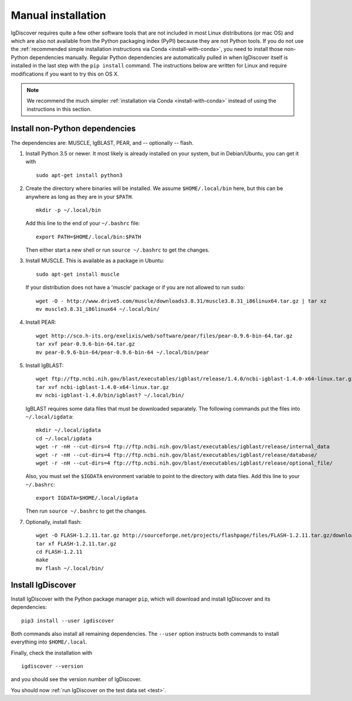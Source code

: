 .. _manual-installation:

Manual installation
===================

IgDiscover requires quite a few other software tools that are not included in most Linux
distributions (or mac OS) and which are also not available from the Python packaging
index (PyPI) because they are not Python tools. If you do not use the :ref:`recommended simple
installation instructions via Conda <install-with-conda>`, you need to install those non-Python
dependencies manually. Regular Python dependencies are automatically pulled in when IgDiscover
itself is installed in the last step with the ``pip install`` command. The instructions below are
written for Linux and require modifications if you want to try this on OS X.

.. note::
    We recommend the much simpler :ref:`installation via Conda <install-with-conda>`
    instead of using the instructions in this section.


Install non-Python dependencies
~~~~~~~~~~~~~~~~~~~~~~~~~~~~~~~

The dependencies are: MUSCLE, IgBLAST, PEAR, and -- optionally -- flash.

1. Install Python 3.5 or newer. It most likely is already installed on your system, but
   in Debian/Ubuntu, you can get it with ::

	sudo apt-get install python3

2. Create the directory where binaries will be installed. We assume
   ``$HOME/.local/bin`` here, but this can be anywhere as long as they are in
   your ``$PATH``. ::

	mkdir -p ~/.local/bin

   Add this line to the end of your ``~/.bashrc`` file::

	export PATH=$HOME/.local/bin:$PATH

   Then either start a new shell or run ``source ~/.bashrc`` to get the changes.

3. Install MUSCLE. This is available as a package in Ubuntu::

	sudo apt-get install muscle

   If your distribution does not have a 'muscle' package or if you are not allowed
   to run ``sudo``::

	wget -O - http://www.drive5.com/muscle/downloads3.8.31/muscle3.8.31_i86linux64.tar.gz | tar xz
	mv muscle3.8.31_i86linux64 ~/.local/bin/

4. Install PEAR::

	wget http://sco.h-its.org/exelixis/web/software/pear/files/pear-0.9.6-bin-64.tar.gz
	tar xvf pear-0.9.6-bin-64.tar.gz
	mv pear-0.9.6-bin-64/pear-0.9.6-bin-64 ~/.local/bin/pear

5. Install IgBLAST::

	wget ftp://ftp.ncbi.nih.gov/blast/executables/igblast/release/1.4.0/ncbi-igblast-1.4.0-x64-linux.tar.gz
	tar xvf ncbi-igblast-1.4.0-x64-linux.tar.gz
	mv ncbi-igblast-1.4.0/bin/igblast? ~/.local/bin/

   IgBLAST requires some data files that must be downloaded separately. The
   following commands put the files into ``~/.local/igdata``::

	mkdir ~/.local/igdata
	cd ~/.local/igdata
	wget -r -nH --cut-dirs=4 ftp://ftp.ncbi.nih.gov/blast/executables/igblast/release/internal_data
	wget -r -nH --cut-dirs=4 ftp://ftp.ncbi.nih.gov/blast/executables/igblast/release/database/
	wget -r -nH --cut-dirs=4 ftp://ftp.ncbi.nih.gov/blast/executables/igblast/release/optional_file/

   Also, you must set the ``$IGDATA`` environment variable to point to the
   directory with data files. Add this line to your ``~/.bashrc``::

	export IGDATA=$HOME/.local/igdata

   Then run ``source ~/.bashrc`` to get the changes.

7. Optionally, install flash::

	wget -O FLASH-1.2.11.tar.gz http://sourceforge.net/projects/flashpage/files/FLASH-1.2.11.tar.gz/download
	tar xf FLASH-1.2.11.tar.gz
	cd FLASH-1.2.11
	make
	mv flash ~/.local/bin/


Install IgDiscover
~~~~~~~~~~~~~~~~~~

Install IgDiscover with the Python package manager ``pip``, which will download and install IgDiscover and its
dependencies::

	pip3 install --user igdiscover

Both commands also install all remaining dependencies. The ``--user`` option
instructs both commands to install everything into ``$HOME/.local``.

Finally, check the installation with ::

	igdiscover --version

and you should see the version number of IgDiscover.

You should now :ref:`run IgDiscover on the test data set <test>`.
